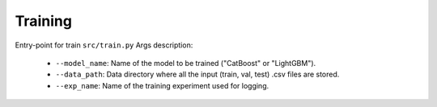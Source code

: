 Training
=========

Entry-point for train ``src/train.py``
Args description:
    * ``--model_name``:  Name of the model to be trained ("CatBoost" or "LightGBM").
    * ``--data_path``:  Data directory where all the input (train, val, test) .csv files are stored.
    * ``--exp_name``:  Name of the  training experiment used for logging.
